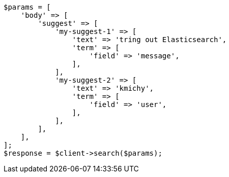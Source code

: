 // search/suggesters.asciidoc:51

[source, php]
----
$params = [
    'body' => [
        'suggest' => [
            'my-suggest-1' => [
                'text' => 'tring out Elasticsearch',
                'term' => [
                    'field' => 'message',
                ],
            ],
            'my-suggest-2' => [
                'text' => 'kmichy',
                'term' => [
                    'field' => 'user',
                ],
            ],
        ],
    ],
];
$response = $client->search($params);
----
